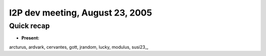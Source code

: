 I2P dev meeting, August 23, 2005
================================

Quick recap
-----------

* **Present:**

arcturus,
ardvark,
cervantes,
gott,
jrandom,
lucky,
modulus,
susi23\_,
